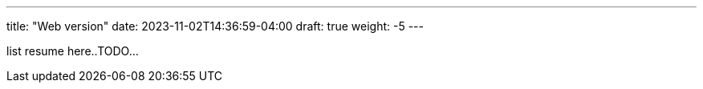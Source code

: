 ---
title: "Web version"
date: 2023-11-02T14:36:59-04:00
draft: true
weight: -5
---

list resume here..TODO...
